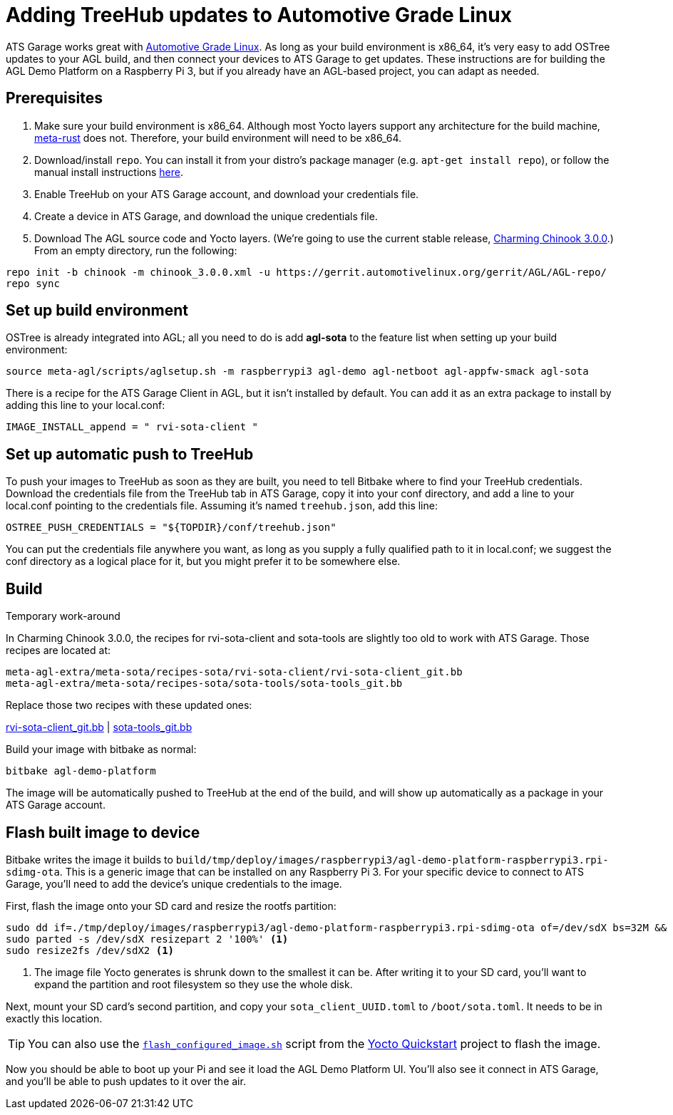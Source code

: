 = Adding TreeHub updates to Automotive Grade Linux
:page-layout: page
:page-categories: [start-yocto]
:page-order: 4
:page-date: 2017-01-25 13:22:15
:icons: font

ATS Garage works great with link:https://www.automotivelinux.org/[Automotive Grade Linux]. As long as your build environment is x86_64, it's very easy to add OSTree updates to your AGL build, and then connect your devices to ATS Garage to get updates. These instructions are for building the AGL Demo Platform on a Raspberry Pi 3, but if you already have an AGL-based project, you can adapt as needed.

== Prerequisites

1. Make sure your build environment is x86_64. Although most Yocto layers support any architecture for the build machine, link:https://github.com/meta-rust/meta-rust[meta-rust] does not. Therefore, your build environment will need to be x86_64.
2. Download/install `repo`. You can install it from your distro's package manager (e.g. `apt-get install repo`), or follow the manual install instructions link:http://source.android.com/source/downloading.html#installing-repo[here].
3. Enable TreeHub on your ATS Garage account, and download your credentials file.
4. Create a device in ATS Garage, and download the unique credentials file.
5. Download The AGL source code and Yocto layers. (We're going to use the current stable release, link:https://wiki.automotivelinux.org/agl-distro/release-notes#charming_chinook[Charming Chinook 3.0.0].) From an empty directory, run the following:

----
repo init -b chinook -m chinook_3.0.0.xml -u https://gerrit.automotivelinux.org/gerrit/AGL/AGL-repo/
repo sync
----

== Set up build environment

OSTree is already integrated into AGL; all you need to do is add *agl-sota* to the feature list when setting up your build environment:

----
source meta-agl/scripts/aglsetup.sh -m raspberrypi3 agl-demo agl-netboot agl-appfw-smack agl-sota
----

There is a recipe for the ATS Garage Client in AGL, but it isn't installed by default. You can add it as an extra package to install by adding this line to your local.conf:

----
IMAGE_INSTALL_append = " rvi-sota-client "
----

== Set up automatic push to TreeHub

To push your images to TreeHub as soon as they are built, you need to tell Bitbake where to find your TreeHub credentials. Download the credentials file from the TreeHub tab in ATS Garage, copy it into your conf directory, and add a line to your local.conf pointing to the credentials file. Assuming it's named `treehub.json`, add this line:

----
OSTREE_PUSH_CREDENTIALS = "${TOPDIR}/conf/treehub.json"
----

You can put the credentials file anywhere you want, as long as you supply a fully qualified path to it in local.conf; we suggest the conf directory as a logical place for it, but you might prefer it to be somewhere else.

== Build

.Temporary work-around
****
In Charming Chinook 3.0.0, the recipes for rvi-sota-client and sota-tools are slightly too old to work with ATS Garage. Those recipes are located at:

----
meta-agl-extra/meta-sota/recipes-sota/rvi-sota-client/rvi-sota-client_git.bb
meta-agl-extra/meta-sota/recipes-sota/sota-tools/sota-tools_git.bb
----

Replace those two recipes with these updated ones:

link:../downloads/rvi-sota-client_git.bb[rvi-sota-client_git.bb] | link:../downloads/sota-tools_git.bb[sota-tools_git.bb]

****

Build your image with bitbake as normal:

----
bitbake agl-demo-platform
----

The image will be automatically pushed to TreeHub at the end of the build, and will show up automatically as a package in your ATS Garage account.

== Flash built image to device

Bitbake writes the image it builds to `build/tmp/deploy/images/raspberrypi3/agl-demo-platform-raspberrypi3.rpi-sdimg-ota`. This is a generic image that can be installed on any Raspberry Pi 3. For your specific device to connect to ATS Garage, you'll need to add the device's unique credentials to the image.

First, flash the image onto your SD card and resize the rootfs partition:

----
sudo dd if=./tmp/deploy/images/raspberrypi3/agl-demo-platform-raspberrypi3.rpi-sdimg-ota of=/dev/sdX bs=32M && sync
sudo parted -s /dev/sdX resizepart 2 '100%' <1>
sudo resize2fs /dev/sdX2 <1>
----
<1> The image file Yocto generates is shrunk down to the smallest it can be. After writing it to your SD card, you'll want to expand the partition and root filesystem so they use the whole disk.

Next, mount your SD card's second partition, and copy your `sota_client_UUID.toml` to `/boot/sota.toml`. It needs to be in exactly this location.

TIP: You can also use the link:https://github.com/advancedtelematic/garage-quickstart-rpi/blob/master/flash-configured-image.sh[`flash_configured_image.sh`] script from the link:../start-yocto/your-first-ostreeenabled-yocto-project.html#4-flash-the-image-onto-your-micro-sd-card[Yocto Quickstart] project to flash the image.

Now you should be able to boot up your Pi and see it load the AGL Demo Platform UI. You'll also see it connect in ATS Garage, and you'll be able to push updates to it over the air.
